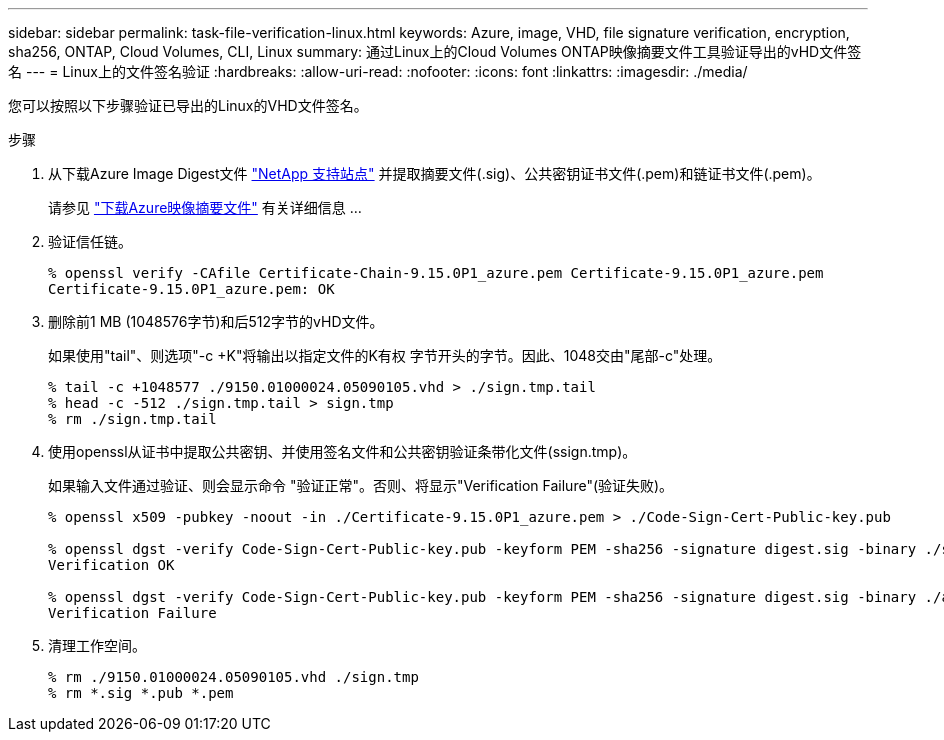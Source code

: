 ---
sidebar: sidebar 
permalink: task-file-verification-linux.html 
keywords: Azure, image, VHD, file signature verification, encryption, sha256, ONTAP, Cloud Volumes, CLI, Linux 
summary: 通过Linux上的Cloud Volumes ONTAP映像摘要文件工具验证导出的vHD文件签名 
---
= Linux上的文件签名验证
:hardbreaks:
:allow-uri-read: 
:nofooter: 
:icons: font
:linkattrs: 
:imagesdir: ./media/


[role="lead"]
您可以按照以下步骤验证已导出的Linux的VHD文件签名。

.步骤
. 从下载Azure Image Digest文件 https://mysupport.netapp.com/site/["NetApp 支持站点"^] 并提取摘要文件(.sig)、公共密钥证书文件(.pem)和链证书文件(.pem)。
+
请参见 https://docs.netapp.com/us-en/bluexp-cloud-volumes-ontap/task-azure-download-digest-file.html["下载Azure映像摘要文件"^] 有关详细信息 ...

. 验证信任链。
+
[listing]
----
% openssl verify -CAfile Certificate-Chain-9.15.0P1_azure.pem Certificate-9.15.0P1_azure.pem
Certificate-9.15.0P1_azure.pem: OK
----
. 删除前1 MB (1048576字节)和后512字节的vHD文件。
+
如果使用"tail"、则选项"-c +K"将输出以指定文件的K有权 字节开头的字节。因此、1048交由"尾部-c"处理。

+
[listing]
----
% tail -c +1048577 ./9150.01000024.05090105.vhd > ./sign.tmp.tail
% head -c -512 ./sign.tmp.tail > sign.tmp
% rm ./sign.tmp.tail
----
. 使用openssl从证书中提取公共密钥、并使用签名文件和公共密钥验证条带化文件(ssign.tmp)。
+
如果输入文件通过验证、则会显示命令
"验证正常"。否则、将显示"Verification Failure"(验证失败)。

+
[listing]
----
% openssl x509 -pubkey -noout -in ./Certificate-9.15.0P1_azure.pem > ./Code-Sign-Cert-Public-key.pub

% openssl dgst -verify Code-Sign-Cert-Public-key.pub -keyform PEM -sha256 -signature digest.sig -binary ./sign.tmp
Verification OK

% openssl dgst -verify Code-Sign-Cert-Public-key.pub -keyform PEM -sha256 -signature digest.sig -binary ./another_file_from_nowhere.tmp
Verification Failure
----
. 清理工作空间。
+
[listing]
----
% rm ./9150.01000024.05090105.vhd ./sign.tmp
% rm *.sig *.pub *.pem
----

